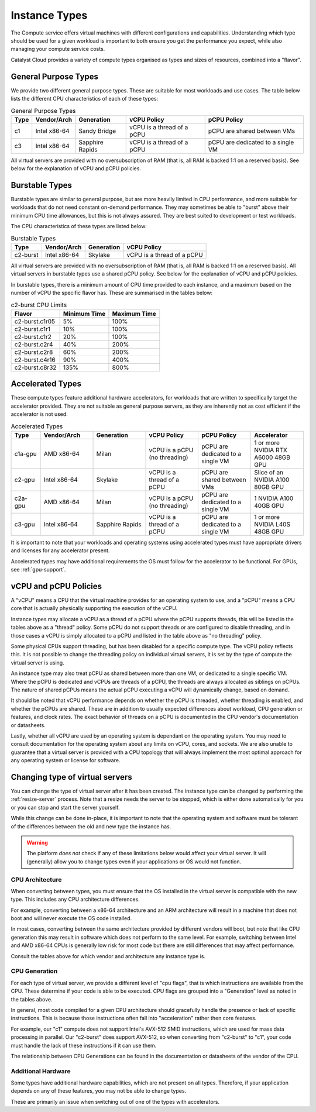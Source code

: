 .. _instance-types:

==============
Instance Types
==============

The Compute service offers virtual machines with different
configurations and capabilities. Understanding which type should be
used for a given workload is important to both ensure you get the
performance you expect, while also managing your compute service costs.

Catalyst Cloud provides a variety of compute types organised as
types and sizes of resources, combined into a "flavor".

*********************
General Purpose Types
*********************

We provide two different general purpose types. These are suitable
for most workloads and use cases. The table below lists the different
CPU characteristics of each of these types:

.. list-table:: General Purpose Types
    :header-rows: 1

    * - Type
      - Vendor/Arch
      - Generation
      - vCPU Policy
      - pCPU Policy
    * - c1
      - Intel x86-64
      - Sandy Bridge
      - vCPU is a thread of a pCPU
      - pCPU are shared between VMs
    * - c3
      - Intel x86-64
      - Sapphire Rapids
      - vCPU is a thread of a pCPU
      - pCPU are dedicated to a single VM

All virtual servers are provided with no oversubscription of RAM (that
is, all RAM is backed 1:1 on a reserved basis). See below for the
explanation of vCPU and pCPU policies.

***************
Burstable Types
***************

Burstable types are similar to general purpose, but are more heavily
limited in CPU performance, and more suitable for workloads that do
not need constant on-demand performance. They may sometimes be able
to "burst" above their minimum CPU time allowances, but this is not
always assured. They are best suited to development or test
workloads.

The CPU characteristics of these types are listed below:

.. list-table:: Burstable Types
    :header-rows: 1

    * - Type
      - Vendor/Arch
      - Generation
      - vCPU Policy
    * - c2-burst
      - Intel x86-64
      - Skylake
      - vCPU is a thread of a pCPU

All virtual servers are provided with no oversubscription of RAM (that
is, all RAM is backed 1:1 on a reserved basis). All virtual servers
in burstable types use a shared pCPU policy. See below for the
explanation of vCPU and pCPU policies.

In burstable types, there is a minimum amount of CPU time provided
to each instance, and a maximum based on the number of vCPU the
specific flavor has. These are summarised in the tables below:

.. list-table:: c2-burst CPU Limits
  :header-rows: 1

  * - Flavor
    - Minimum Time
    - Maximum Time
  * - c2-burst.c1r05
    - 5%
    - 100%
  * - c2-burst.c1r1
    - 10%
    - 100%
  * - c2-burst.c1r2
    - 20%
    - 100%
  * - c2-burst.c2r4
    - 40%
    - 200%
  * - c2-burst.c2r8
    - 60%
    - 200%
  * - c2-burst.c4r16
    - 90%
    - 400%
  * - c2-burst.c8r32
    - 135%
    - 800%

.. _compute-accel-types:

*****************
Accelerated Types
*****************

These compute types feature additional hardware accelerators, for
workloads that are written to specifically target the accelerator
provided. They are not suitable as general purpose servers, as they
are inherently not as cost efficient if the accelerator is not used.

.. list-table:: Accelerated Types
    :header-rows: 1
    :widths: 10 18 18 18 18 18

    * - Type
      - Vendor/Arch
      - Generation
      - vCPU Policy
      - pCPU Policy
      - Accelerator
    * - c1a-gpu
      - AMD x86-64
      - Milan
      - vCPU is a pCPU (no threading)
      - pCPU are dedicated to a single VM
      - 1 or more NVIDIA RTX A6000 48GB GPU
    * - c2-gpu
      - Intel x86-64
      - Skylake
      - vCPU is a thread of a pCPU
      - pCPU are shared between VMs
      - Slice of an NVIDIA A100 80GB GPU
    * - c2a-gpu
      - AMD x86-64
      - Milan
      - vCPU is a pCPU (no threading)
      - pCPU are dedicated to a single VM
      - 1 NVIDIA A100 40GB GPU
    * - c3-gpu
      - Intel x86-64
      - Sapphire Rapids
      - vCPU is a thread of a pCPU
      - pCPU are dedicated to a single VM
      - 1 or more NVIDIA L40S 48GB GPU


It is important to note that your workloads and operating systems
using accelerated types must have appropriate drivers and licenses
for any accelerator present.

Accelerated types may have additional requirements the OS must follow
for the accelerator to be functional. For GPUs, see :ref:`gpu-support`.

**********************
vCPU and pCPU Policies
**********************

A "vCPU" means a CPU that the virtual machine provides for an operating
system to use, and a "pCPU" means a CPU core that is actually
physically supporting the execution of the vCPU.

Instance types may allocate a vCPU as a thread of a pCPU where the
pCPU supports threads, this will be listed in the tables above as a
"thread" policy. Some pCPU do not support threads or are configured
to disable threading, and in those cases a vCPU is simply allocated
to a pCPU and listed in the table above as "no threading" policy.

Some physical CPUs support threading, but has been disabled for a
specific compute type. The vCPU policy reflects this. It is not
possible to change the threading policy on individual virtual servers,
it is set by the type of compute the virtual server is using.

An instance type may also treat pCPU as shared between more than one
VM, or dedicated to a single specific VM. Where the pCPU is dedicated
and vCPUs are threads of a pCPU, the threads are always allocated as
siblings on pCPUs. The nature of shared pCPUs means the actual pCPU
executing a vCPU will dynamically change, based on demand.

It should be noted that vCPU performance depends on whether the pCPU
is threaded, whether threading is enabled, and whether the pCPUs are
shared. These are in addition to usually expected differences about
workload, CPU generation or features, and clock rates. The exact
behavior of threads on a pCPU is documented in the CPU vendor's
documentation or datasheets.

Lastly, whether all vCPU are used by an operating system is dependant
on the operating system. You may need to consult documentation for
the operating system about any limits on vCPU, cores, and sockets.
We are also unable to guarantee that a virtual server is provided with
a CPU topology that will always implement the most optimal approach for
any operating system or license for software.

.. _change-instance-type:

********************************
Changing type of virtual servers
********************************

You can change the type of virtual server after it has been created.
The instance type can be changed by performing the :ref:`resize-server`
process. Note that a resize needs the server to be stopped, which is
either done automatically for you or you can stop and start the server
yourself.

While this change can be done in-place, it is important to note
that the operating system and software must be tolerant of the
differences between the old and new type the instance has.

.. warning::

    The platform *does not* check if any of these limitations below
    would affect your virtual server. It will (generally) allow you
    to change types even if your applications or OS would not function.

CPU Architecture
================

When converting between types, you must ensure that the OS installed in
the virtual server is compatible with the new type. This includes any
CPU architecture differences.

For example, converting between a x86-64 architecture and an ARM
architecture will result in a machine that does not boot and will
never execute the OS code installed.

In most cases, converting between the same architecture provided by
different vendors will boot, but note that like CPU generation this
may result in software which does not perform to the same level. For
example, switching between Intel and AMD x86-64 CPUs is generally low
risk for most code but there are still differences that may affect
performance.

Consult the tables above for which vendor and architecture any instance
type is.

CPU Generation
==============

For each type of virtual server, we provide a different level of
"cpu flags", that is which instructions are available from the CPU.
These determine if your code is able to be executed. CPU flags are
grouped into a "Generation" level as noted in the tables above.

In general, most code compiled for a given CPU architecture should
gracefully handle the presence or lack of specific instructions. This
is because those instructions often fall into "acceleration" rather
then core features.

For example, our "c1" compute does not support Intel's AVX-512 SMID
instructions, which are used for mass data processing in parallel.
Our "c2-burst" does support AVX-512, so when converting from "c2-burst"
to "c1", your code must handle the lack of these instructions if it
can use them.

The relationship between CPU Generations can be found in the
documentation or datasheets of the vendor of the CPU.

Additional Hardware
===================

Some types have additional hardware capabilities, which are not
present on all types. Therefore, if your application depends on
any of these features, you may not be able to change types.

These are primarily an issue when switching out of one of the types
with accelerators.
